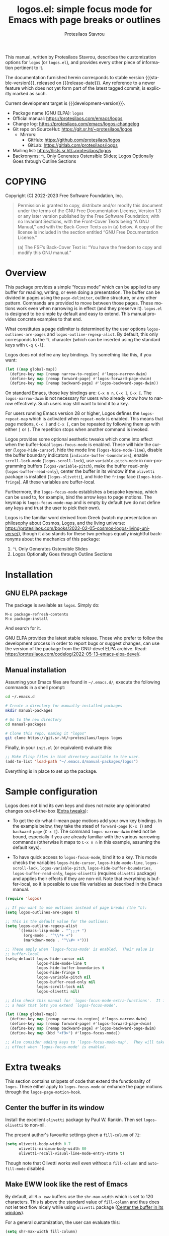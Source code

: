 #+title: logos.el: simple focus mode for Emacs with page breaks or outlines
#+author: Protesilaos Stavrou
#+email: info@protesilaos.com
#+language: en
#+options: ':t toc:nil author:t email:t num:t
#+startup: content

#+macro: stable-version 1.0.0
#+macro: release-date 2022-10-19
#+macro: development-version 1.1.0-dev
#+macro: file @@texinfo:@file{@@$1@@texinfo:}@@
#+macro: space @@texinfo:@: @@
#+macro: kbd @@texinfo:@kbd{@@$1@@texinfo:}@@

#+export_file_name: logos.texi

#+texinfo_filename: logos.info
#+texinfo_dir_category: Emacs misc features
#+texinfo_dir_title: Logos: (logos)
#+texinfo_dir_desc: Simple focus mode with page breaks or outlines
#+texinfo_header: @set MAINTAINERSITE @uref{https://protesilaos.com,maintainer webpage}
#+texinfo_header: @set MAINTAINER Protesilaos Stavrou
#+texinfo_header: @set MAINTAINEREMAIL @email{info@protesilaos.com}
#+texinfo_header: @set MAINTAINERCONTACT @uref{mailto:info@protesilaos.com,contact the maintainer}

#+texinfo: @insertcopying

This manual, written by Protesilaos Stavrou, describes the customization
options for =logos= (or =logos.el=), and provides every other piece of
information pertinent to it.

The documentation furnished herein corresponds to stable version
{{{stable-version}}}, released on {{{release-date}}}.  Any reference to
a newer feature which does not yet form part of the latest tagged
commit, is explicitly marked as such.

Current development target is {{{development-version}}}.

+ Package name (GNU ELPA): =logos=
+ Official manual: <https://protesilaos.com/emacs/logos>
+ Change log: <https://protesilaos.com/emacs/logos-changelog>
+ Git repo on SourceHut: <https://git.sr.ht/~protesilaos/logos>
  - Mirrors:
    + GitHub: <https://github.com/protesilaos/logos>
    + GitLab: <https://gitlab.com/protesilaos/logos>
+ Mailing list: <https://lists.sr.ht/~protesilaos/logos>
+ Backronyms: =^L= Only Generates Ostensible Slides; Logos Optionally
  Goes through Outline Sections

#+toc: headlines 8 insert TOC here, with eight headline levels

* COPYING
:PROPERTIES:
:COPYING: t
:CUSTOM_ID: h:efc32d6b-9405-4f3c-9560-3229b3ce3866
:END:

Copyright (C) 2022-2023  Free Software Foundation, Inc.

#+begin_quote
Permission is granted to copy, distribute and/or modify this document
under the terms of the GNU Free Documentation License, Version 1.3 or
any later version published by the Free Software Foundation; with no
Invariant Sections, with the Front-Cover Texts being “A GNU Manual,” and
with the Back-Cover Texts as in (a) below.  A copy of the license is
included in the section entitled “GNU Free Documentation License.”

(a) The FSF’s Back-Cover Text is: “You have the freedom to copy and
modify this GNU manual.”
#+end_quote

* Overview
:PROPERTIES:
:CUSTOM_ID: h:77518cc5-a7f4-4c5e-9c0f-7cf0f43b6317
:END:

This package provides a simple "focus mode" which can be applied to any
buffer for reading, writing, or even doing a presentation.  The buffer
can be divided in pages using the ~page-delimiter~, outline structure,
or any other pattern.  Commands are provided to move between those
pages.  These motions work even when narrowing is in effect (and they
preserve it).  =logos.el= is designed to be simple by default and easy
to extend.  This manual provides concrete examples to that end.

#+vindex: logos-outlines-are-pages
#+vindex: logos-outline-regexp-alist
What constitutes a page delimiter is determined by the user options
~logos-outlines-are-pages~ and ~logos-outline-regexp-alist~.  By
default, this only corresponds to the =^L= character (which can be
inserted using the standard keys with =C-q C-l=).

#+findex: logos-forward-page-dwim
#+findex: logos-backward-page-dwim
#+findex: logos-narrow-dwim
Logos does not define any key bindings.  Try something like this, if you
want:

#+begin_src emacs-lisp
(let ((map global-map))
  (define-key map [remap narrow-to-region] #'logos-narrow-dwim)
  (define-key map [remap forward-page] #'logos-forward-page-dwim)
  (define-key map [remap backward-page] #'logos-backward-page-dwim))
#+end_src

On standard Emacs, those key bindings are: =C-x n n=, =C-x ]=, =C-x [=.
The ~logos-narrow-dwim~ is not necessary for users who already know how
to narrow effectively.  Such users may still want to bind it to a key.

#+vindex: logos-repeat-map
For users running Emacs version 28 or higher, Logos defines the
~logos-repeat-map~ which is activated when ~repeat-mode~ is enabled.
This means that page motions, =C-x ]= and =C-x [=, can be repeated by
following them up with either =]= or =[=.  The repetition stops when
another command is invoked.

#+findex: logos-focus-mode
#+vindex: logos-hide-cursor
#+vindex: logos-hide-mode-line
#+vindex: logos-scroll-lock
#+vindex: logos-variable-pitch
#+vindex: logos-hide-buffer-boundaries
#+vindex: logos-buffer-read-only
#+vindex: logos-olivetti
#+vindex: logos-hide-fringe
Logos provides some optional aesthetic tweaks which come into effect
when the buffer-local ~logos-focus-mode~ is enabled.  These will hide
the cursor (~logos-hide-cursor~), hide the mode line
(~logos-hide-mode-line~), disable the buffer boundary indicators
(~indicate-buffer-boundaries~), enable ~scroll-lock-mode~
(~logos-scroll-lock~), use ~variable-pitch-mode~ in non-programming
buffers (~logos-variable-pitch~), make the buffer read-only
(~logos-buffer-read-only~), center the buffer in its window if the
=olivetti= package is installed (~logos-olivetti~), and hide the
~fringe~ face (~logos-hide-fringe~).  All these variables are
buffer-local.

#+vindex: logos-focus-mode-map
Furthermore, the ~logos-focus-mode~ establishes a bespoke keymap, which
can be used to, for example, bind the arrow keys to page motions.  The
keymap is ~logos-focus-mode-map~ and is empty by default (we do not
define any keys and trust the user to pick their own).

Logos is the familiar word derived from Greek (watch my presentation on
philosophy about Cosmos, Logos, and the living universe:
<https://protesilaos.com/books/2022-02-05-cosmos-logos-living-universe/>),
though it also stands for these two perhaps equally insightful
backronyms about the mechanics of this package:

1. =^L= Only Generates Ostensible Slides
2. Logos Optionally Goes through Outline Sections

* Installation
:PROPERTIES:
:CUSTOM_ID: h:b0e78fe5-4e74-4959-be6f-10f7b631d5a0
:END:
#+cindex: Installation instructions

** GNU ELPA package
:PROPERTIES:
:CUSTOM_ID: h:35926213-4825-4933-932c-5183628d25ac
:END:

The package is available as =logos=.  Simply do:

: M-x package-refresh-contents
: M-x package-install

And search for it.

GNU ELPA provides the latest stable release.  Those who prefer to follow
the development process in order to report bugs or suggest changes, can
use the version of the package from the GNU-devel ELPA archive.  Read:
https://protesilaos.com/codelog/2022-05-13-emacs-elpa-devel/.

** Manual installation
:PROPERTIES:
:CUSTOM_ID: h:d9184e23-5a20-4efa-a8c4-1dfdd1e23dbe
:END:

Assuming your Emacs files are found in =~/.emacs.d/=, execute the
following commands in a shell prompt:

#+begin_src sh
cd ~/.emacs.d

# Create a directory for manually-installed packages
mkdir manual-packages

# Go to the new directory
cd manual-packages

# Clone this repo, naming it "logos"
git clone https://git.sr.ht/~protesilaos/logos logos
#+end_src

Finally, in your =init.el= (or equivalent) evaluate this:

#+begin_src emacs-lisp
;; Make Elisp files in that directory available to the user.
(add-to-list 'load-path "~/.emacs.d/manual-packages/logos")
#+end_src

Everything is in place to set up the package.

* Sample configuration
:PROPERTIES:
:CUSTOM_ID: h:6ed7f2fd-faad-48c9-bdd2-7e909639128d
:END:
#+cindex: Package configuration

Logos does not bind its own keys and does not make any opinionated
changes out-of-the-box ([[#h:2bb57369-352a-43bf-afe3-0bed2fcc7359][Extra tweaks]]):

+ To get the do-what-I-mean page motions add your own key bindings.  In
  the example below, they take the stead of ~forward-page~ (=C-x ]=) and
  ~backward-page~ (=C-x [=).  The command ~logos-narrow-dwim~ need not
  be bound, especially if you are already familiar with the various
  narrowing commands (otherwise it maps to =C-x n n= in this example,
  assuming the default keys).

+ To have quick access to ~logos-focus-mode~, bind it to a key.  This
  mode checks the variables ~logos-hide-cursor~, ~logos-hide-mode-line~,
  ~logos-scroll-lock~, ~logos-variable-pitch~,
  ~logos-hide-buffer-boundaries~, ~logos-buffer-read-only~,
  ~logos-olivetti~ (requires =olivetti= package) and applies their
  effects if they are non-nil.  Note that everything is buffer-local, so
  it is possible to use file variables as described in the Emacs manual.

#+begin_src emacs-lisp
(require 'logos)

;; If you want to use outlines instead of page breaks (the ^L):
(setq logos-outlines-are-pages t)

;; This is the default value for the outlines:
(setq logos-outline-regexp-alist
      `((emacs-lisp-mode . "^;;;+ ")
        (org-mode . "^\\*+ +")
        (markdown-mode . "^\\#+ +")))

;; These apply when `logos-focus-mode' is enabled.  Their value is
;; buffer-local.
(setq-default logos-hide-cursor nil
              logos-hide-mode-line t
              logos-hide-buffer-boundaries t
              logos-hide-fringe t
              logos-variable-pitch nil
              logos-buffer-read-only nil
              logos-scroll-lock nil
              logos-olivetti nil)

;; Also check this manual for `logos-focus-mode-extra-functions'.  It is
;; a hook that lets you extend `logos-focus-mode'.

(let ((map global-map))
  (define-key map [remap narrow-to-region] #'logos-narrow-dwim)
  (define-key map [remap forward-page] #'logos-forward-page-dwim)
  (define-key map [remap backward-page] #'logos-backward-page-dwim)
  (define-key map (kbd "<f9>") #'logos-focus-mode))

;; Also consider adding keys to `logos-focus-mode-map'.  They will take
;; effect when `logos-focus-mode' is enabled.
#+end_src

* Extra tweaks
:PROPERTIES:
:CUSTOM_ID: h:2bb57369-352a-43bf-afe3-0bed2fcc7359
:END:
#+cindex: User-level configurations and glue code

This section contains snippets of code that extend the functionality of
=logos=.  These either apply to ~logos-focus-mode~ or enhance the page
motions through the ~logos-page-motion-hook~.

** Center the buffer in its window
:PROPERTIES:
:CUSTOM_ID: h:8864fb36-53d6-40a2-8e0a-2c609e06d70f
:END:
#+cindex: Automatically toggle olivetti-mode

Install the excellent =olivetti= package by Paul W. Rankin.  Then set
~logos-olivetti~ to non-nil.

The present author's favourite settings given a ~fill-column~ of =72=:

#+begin_src emacs-lisp
(setq olivetti-body-width 0.7
      olivetti-minimum-body-width 80
      olivetti-recall-visual-line-mode-entry-state t)
#+end_src

Though note that Olivetti works well even without a ~fill-column~ and
~auto-fill-mode~ disabled.

** Make EWW look like the rest of Emacs
:PROPERTIES:
:CUSTOM_ID: h:2b598775-8a3d-4728-a7ce-edc05d90fdb9
:END:

By default, all =M-x eww= buffers use the ~shr-max-width~ which is set
to 120 characters.  This is above the standard value of ~fill-column~
and thus does not let text flow nicely while using =olivetti= package
([[#h:8864fb36-53d6-40a2-8e0a-2c609e06d70f][Center the buffer in its window]]).

For a general customization, the user can evaluate this:

#+begin_src emacs-lisp
(setq shr-max-width fill-column)
#+end_src

EWW buffers also default to ~variable-pitch~ typography by default (as
opposed to whatever the font family of the ~default~ face is).  This too
can be made consistent with the rest of Emacs:

#+begin_src emacs-lisp
(setq shr-use-fonts nil)
#+end_src

[ For font-related customizations check the =fontaine= package on GNU
  ELPA (by Protesilaos). ]

Note that all variables with the =shr-= prefix are about the built-in
Simple HTML Renderer, so they will affect any other package that relies
on them beside EWW (in principle, the aforementioned should not pose any
problem).

** Automatically reveal Org or Outline subtree
:PROPERTIES:
:CUSTOM_ID: h:e18f828f-f9a8-4821-b73b-46793be57abb
:END:
#+cindex: Always show the Org or Outline subtree

The Logos page motions normally jump between positions.  Though Org and
Outline require that Logos also reveals the headings' contents.  This is
necessary to avoid invisible motions inside a folded heading that
contains subheadings.  The unfolding only applies to the current entry.
This is the relevant snippet from =logos.el=:

#+begin_src emacs-lisp
(defun logos--reveal-entry ()
  "Reveal Org or Outline entry."
  (cond
   ((and (eq major-mode 'org-mode)
         (org-at-heading-p))
    (org-show-entry))
   ((or (eq major-mode 'outline-mode)
        (bound-and-true-p outline-minor-mode))
    (outline-show-entry))))

(add-hook 'logos-page-motion-hook #'logos--reveal-entry)
#+end_src

Users may prefer to reveal the entire subtree instead of the current
entry: the heading at point and all of its subheadings.  In this case,
one may override the definition of ~logos--reveal-entry~:

#+begin_src emacs-lisp
;; glue code to expand an Org/Outline heading
(defun logos--reveal-entry ()
  "Reveal Org or Outline entry."
  (cond
   ((and (eq major-mode 'org-mode)
         (org-at-heading-p))
    (org-show-subtree))
   ((or (eq major-mode 'outline-mode)
        (bound-and-true-p outline-minor-mode))
    (outline-show-subtree))))
#+end_src

** Recenter at the top upon page motion
:PROPERTIES:
:CUSTOM_ID: h:bba965c6-7451-4c76-84d6-7e03c99ed546
:END:
#+cindex: Reposition the point at the top of the page

Page motions normally reposition the point at the centre of the window
if necessary (this is standard Emacs behaviour).  To always change the
placement invoke the ~recenter~ function with a numeric argument.

#+begin_src emacs-lisp
;; place point at the top when changing pages
(defun my-logos--recenter-top ()
  "Use `recenter' to reposition the view at the top."
  (recenter 0))

(add-hook 'logos-page-motion-hook #'my-logos--recenter-top)
#+end_src

The =0= argument refers to the topmost line.  So =1= points to the line
below and so on.

If the recentering should not affect specific modes, tweak the function
accordingly:

#+begin_src emacs-lisp
(defvar my-logos-no-recenter-top-modes 
  '(emacs-lisp-mode lisp-interaction-mode))

(defun my-logos--recenter-top ()
  "Use `recenter' to reposition the view at the top."
  (unless (memq major-mode my-logos-no-recenter-top-modes)
    (recenter 0)))
#+end_src

Or simply exclude all programming modes:

#+begin_src emacs-lisp
(defun my-logos--recenter-top ()
  "Use `recenter' to reposition the view at the top."
  (unless (derived-mode-p 'prog-mode)
    (recenter 0)))
#+end_src

** Use outlines and page breaks
:PROPERTIES:
:CUSTOM_ID: h:3464ada8-c55d-4179-9d54-c2f87e284ac7
:END:
#+cindex: Outline headings and page delimiters together

By default, the page motions only move between the =^L= delimiters.
While the option ~logos-outlines-are-pages~ changes the behaviour to
move between outline headings instead.  What constitutes an "outline
heading" is determined by the ~logos-outline-regexp-alist~ with an
automatic fallback to either ~outline-regexp~ or ~page-delimiter~
(Logos handles this fallback condition internally).

Provided this:

#+begin_src emacs-lisp
(setq logos-outlines-are-pages t)
#+end_src

The default value of ~logos-outline-regexp-alist~ will affect
~org-mode~, ~emacs-lisp-mode~, and any of their derivatives
(e.g. ~lisp-interaction-mode~ (the standard scratch buffer) is based on
~emacs-lisp-mode~).  Its fallback value is whatever the major mode sets
as an outline, else the standard =^L=.

#+begin_src emacs-lisp
(setq logos-outline-regexp-alist
      `((emacs-lisp-mode . "^;;;+ ")
        (org-mode . "^\\*+ +")))
#+end_src

It is possible to tweak those regular expressions to target both the
outline and the page delimiters:

#+begin_src emacs-lisp
(setq logos-outline-regexp-alist
      `((emacs-lisp-mode . ,(format "\\(^;;;+ \\|%s\\)" (default-value 'page-delimiter)))
        (org-mode . ,(format "\\(^\\*+ +\\|%s\\)" (default-value 'page-delimiter)))))
#+end_src

The form =,(format "\\(^;;;+ \\|%s\\)" logos--page-delimiter)= expands
to ="\\(^;;;+ \\|^\\)"=.

For Org it may be better to either not target the =^L= or to also target
the horizontal rule (five hyphens on a line, else the =^-\\{5\\}$=
pattern).  Putting it all together:

#+begin_src emacs-lisp
(setq logos-outline-regexp-alist
      `((emacs-lisp-mode . ,(format "\\(^;;;+ \\|%s\\)" logos--page-delimiter))
        (org-mode . ,(format "\\(^\\*+ +\\|^-\\{5\\}$\\|%s\\)" logos--page-delimiter))))
#+end_src

Another Org-specific tweak is to use heading levels up to a specific
number.  The idea would be that anything below that number is not
significant.  For example, =^\\* += only applies to top-level headings,
while =^\\*\\{1,3\\} += covers heading levels 1 through 3.  Accounting
for the aforementiond horizontal rule and generic page delimiter, the
end result can look like this:

#+begin_src emacs-lisp
(setq logos-outline-regexp-alist
      `((emacs-lisp-mode . ,(format "\\(^;;;+ \\|%s\\)" logos--page-delimiter))
        (org-mode . ,(format "\\(^\\*\\{1,3\\} +\\|^-\\{5\\}$\\|%s\\)" logos--page-delimiter))))
#+end_src

** Leverage logos-focus-mode-extra-functions
:PROPERTIES:
:CUSTOM_ID: h:a2540f2f-1159-4e5c-a486-e1f2cb63fee8
:END:
#+cindex: User-level extensions to logos-focus-mode

#+vindex: logos-focus-mode-extra-functions
The ~logos-focus-mode-extra-functions~ is a normal hook that runs when
~logos-focus-mode~ is enabled.  Each function is run without an argument
and looks like those in =logos.el=.  An example that sets a variable is
~logos--buffer-read-only~; one that sets a mode is ~logos--scroll-lock~;
another that sets the mode of an external package is ~logos--olivetti~;
while ~logos--hide-fringe~ provides yet another useful sample.

If a function cannot be like the aforementioned though still needs to
set its state both when ~logos-focus-mode~ is enabled and disabled, then
use the ~logos-focus-mode-hook~ instead.

*** Conditionally toggle org-indent-mode
:PROPERTIES:
:CUSTOM_ID: h:ef719925-8d0b-479a-a87e-32b727578bfc
:END:

Here is a snippet that relies on ~logos-focus-mode-extra-functions~ to
extend the functionality of ~logos-focus-mode~ at the user level
([[#h:a2540f2f-1159-4e5c-a486-e1f2cb63fee8][Leverage logos-focus-mode-extra-functions]]).

#+begin_src emacs-lisp
(defvar my-logos-org-indent nil
  "When t, disable `org-indent-mode' during `logos-focus-mode'.")

(defun my-logos-org-indent ()
  "Set `my-logos-org-indent' in `logos-focus-mode'."
  (when my-logos-org-indent
    ;; Disable `org-indent-mode' when `logos-focus-mode' is enabled and
    ;; restore it when `logos-focus-mode' is disabled.  The
    ;; `logos--mode' function takes care of the technicalities.
    (logos--mode 'org-indent-mode -1)))

(add-hook 'logos-focus-mode-extra-functions #'my-logos-org-indent)
#+end_src

The ~my-logos-org-indent~ variable lets the user opt in and out of this
feature, by setting it to t or nil, respectively.  If such a toggle is
not needed, the following will suffice:

#+begin_src emacs-lisp
(defun my-logos-org-indent ()
  "Set `my-logos-org-indent' in `logos-focus-mode'."
  ;; Disable `org-indent-mode' when `logos-focus-mode' is enabled and
  ;; restore it when `logos-focus-mode' is disabled.  The
  ;; `logos--mode' function takes care of the technicalities.
  (logos--mode 'org-indent-mode -1))

(add-hook 'logos-focus-mode-extra-functions #'my-logos-org-indent)
#+end_src

*** Disable menu-bar and tool-bar
:PROPERTIES:
:CUSTOM_ID: h:8914f8fc-e6e9-440e-b037-f934e08ee1ae
:END:

Continuing with the examples in this section of the manual, this is how
to disable the ~menu-bar-mode~ and ~tool-bar-mode~ when activating the
~logos-focus-mode~.

#+begin_src emacs-lisp
;; Assuming the `menu-bar-mode' is enabled by default...
(defun my-logos-hide-menu-bar ()
  (logos--mode 'menu-bar-mode -1))

(add-hook 'logos-focus-mode-extra-functions #'my-logos-hide-menu-bar)

;; Assuming the `tool-bar-mode' is enabled by default...
(defun my-logos-hide-tool-bar ()
  (logos--mode 'tool-bar-mode -1))

(add-hook 'logos-focus-mode-extra-functions #'my-logos-hide-tool-bar)
#+end_src

If those modes are already disabled, the following have no effect.
Otherwise they toggle the bars off while ~logos-focus-mode~ is enabled
and then restore them back on when ~logos-focus-mode~ is disabled.

** Update fringe color on theme switch
:PROPERTIES:
:CUSTOM_ID: h:6a254fa0-5706-4032-8a8b-233ffb1f0e6b
:END:

The user option ~logos-hide-fringe~ does not actually remove the fringe,
as that would change the user's preference for ~fringe-mode~.  Instead,
it remaps its background color to be the same as that of the ~default~
face.  For example, if the main background is white while the fringe is
gray, the fringe will become white as well.

#+findex: logos-update-fringe-in-buffers
The problem with this approach is that the color is not automatically
updated upon switching to a new theme, such as by toggling between one
with a light background to another with a dark one.  The solution is to
assign the ~logos-update-fringe-in-buffers~ function to a hook that is
triggered by the theme-loading operation.

Some themes provide such a hook.  For example, the =modus-themes=
package has the ~modus-themes-after-load-theme-hook~ (the themes
=modus-operandi= and =modus-vivendi= are built into Emacs version 28 or
higher).

#+begin_src emacs-lisp
(add-hook 'modus-themes-after-load-theme-hook #'logos-update-fringe-in-buffers)
#+end_src

A user-defined, theme-agnostic setup for such a hook can be configured
thus:

     #+begin_src emacs-lisp
(defvar after-enable-theme-hook nil
  "Normal hook run after enabling a theme.")

(defun run-after-enable-theme-hook (&rest _args)
  "Run `after-enable-theme-hook'."
  (run-hooks 'after-enable-theme-hook))

(advice-add 'enable-theme :after #'run-after-enable-theme-hook)
     #+end_src

Then use it like this:

#+begin_src emacs-lisp
(add-hook 'after-enable-theme-hook #'logos-update-fringe-in-buffers)
#+end_src

* Acknowledgements
:PROPERTIES:
:CUSTOM_ID: h:300c12cb-853e-4e06-9627-e1d6fd3a3a38
:END:
#+cindex: Contributors

Logos is meant to be a collective effort.  Every bit of help matters.

+ Author/maintainer :: Protesilaos Stavrou.

+ Contributions to code or the manual :: Daniel Mendler, Lucy McPhail,
  Omar Antolín Camarena, Philip Kaludercic, Remco van 't Veer, and user
  Ypot.

+ Ideas and/or user feedback :: Daniel Mendler, Marcel Ventosa,
  Xiaoduan, Ypot.

* GNU Free Documentation License
:PROPERTIES:
:APPENDIX: t
:CUSTOM_ID: h:2d84e73e-c143-43b5-b388-a6765da974ea
:END:

#+texinfo: @include doclicense.texi

#+begin_export html
<pre>

                GNU Free Documentation License
                 Version 1.3, 3 November 2008


 Copyright (C) 2000, 2001, 2002, 2007, 2008 Free Software Foundation, Inc.
     <https://fsf.org/>
 Everyone is permitted to copy and distribute verbatim copies
 of this license document, but changing it is not allowed.

0. PREAMBLE

The purpose of this License is to make a manual, textbook, or other
functional and useful document "free" in the sense of freedom: to
assure everyone the effective freedom to copy and redistribute it,
with or without modifying it, either commercially or noncommercially.
Secondarily, this License preserves for the author and publisher a way
to get credit for their work, while not being considered responsible
for modifications made by others.

This License is a kind of "copyleft", which means that derivative
works of the document must themselves be free in the same sense.  It
complements the GNU General Public License, which is a copyleft
license designed for free software.

We have designed this License in order to use it for manuals for free
software, because free software needs free documentation: a free
program should come with manuals providing the same freedoms that the
software does.  But this License is not limited to software manuals;
it can be used for any textual work, regardless of subject matter or
whether it is published as a printed book.  We recommend this License
principally for works whose purpose is instruction or reference.


1. APPLICABILITY AND DEFINITIONS

This License applies to any manual or other work, in any medium, that
contains a notice placed by the copyright holder saying it can be
distributed under the terms of this License.  Such a notice grants a
world-wide, royalty-free license, unlimited in duration, to use that
work under the conditions stated herein.  The "Document", below,
refers to any such manual or work.  Any member of the public is a
licensee, and is addressed as "you".  You accept the license if you
copy, modify or distribute the work in a way requiring permission
under copyright law.

A "Modified Version" of the Document means any work containing the
Document or a portion of it, either copied verbatim, or with
modifications and/or translated into another language.

A "Secondary Section" is a named appendix or a front-matter section of
the Document that deals exclusively with the relationship of the
publishers or authors of the Document to the Document's overall
subject (or to related matters) and contains nothing that could fall
directly within that overall subject.  (Thus, if the Document is in
part a textbook of mathematics, a Secondary Section may not explain
any mathematics.)  The relationship could be a matter of historical
connection with the subject or with related matters, or of legal,
commercial, philosophical, ethical or political position regarding
them.

The "Invariant Sections" are certain Secondary Sections whose titles
are designated, as being those of Invariant Sections, in the notice
that says that the Document is released under this License.  If a
section does not fit the above definition of Secondary then it is not
allowed to be designated as Invariant.  The Document may contain zero
Invariant Sections.  If the Document does not identify any Invariant
Sections then there are none.

The "Cover Texts" are certain short passages of text that are listed,
as Front-Cover Texts or Back-Cover Texts, in the notice that says that
the Document is released under this License.  A Front-Cover Text may
be at most 5 words, and a Back-Cover Text may be at most 25 words.

A "Transparent" copy of the Document means a machine-readable copy,
represented in a format whose specification is available to the
general public, that is suitable for revising the document
straightforwardly with generic text editors or (for images composed of
pixels) generic paint programs or (for drawings) some widely available
drawing editor, and that is suitable for input to text formatters or
for automatic translation to a variety of formats suitable for input
to text formatters.  A copy made in an otherwise Transparent file
format whose markup, or absence of markup, has been arranged to thwart
or discourage subsequent modification by readers is not Transparent.
An image format is not Transparent if used for any substantial amount
of text.  A copy that is not "Transparent" is called "Opaque".

Examples of suitable formats for Transparent copies include plain
ASCII without markup, Texinfo input format, LaTeX input format, SGML
or XML using a publicly available DTD, and standard-conforming simple
HTML, PostScript or PDF designed for human modification.  Examples of
transparent image formats include PNG, XCF and JPG.  Opaque formats
include proprietary formats that can be read and edited only by
proprietary word processors, SGML or XML for which the DTD and/or
processing tools are not generally available, and the
machine-generated HTML, PostScript or PDF produced by some word
processors for output purposes only.

The "Title Page" means, for a printed book, the title page itself,
plus such following pages as are needed to hold, legibly, the material
this License requires to appear in the title page.  For works in
formats which do not have any title page as such, "Title Page" means
the text near the most prominent appearance of the work's title,
preceding the beginning of the body of the text.

The "publisher" means any person or entity that distributes copies of
the Document to the public.

A section "Entitled XYZ" means a named subunit of the Document whose
title either is precisely XYZ or contains XYZ in parentheses following
text that translates XYZ in another language.  (Here XYZ stands for a
specific section name mentioned below, such as "Acknowledgements",
"Dedications", "Endorsements", or "History".)  To "Preserve the Title"
of such a section when you modify the Document means that it remains a
section "Entitled XYZ" according to this definition.

The Document may include Warranty Disclaimers next to the notice which
states that this License applies to the Document.  These Warranty
Disclaimers are considered to be included by reference in this
License, but only as regards disclaiming warranties: any other
implication that these Warranty Disclaimers may have is void and has
no effect on the meaning of this License.

2. VERBATIM COPYING

You may copy and distribute the Document in any medium, either
commercially or noncommercially, provided that this License, the
copyright notices, and the license notice saying this License applies
to the Document are reproduced in all copies, and that you add no
other conditions whatsoever to those of this License.  You may not use
technical measures to obstruct or control the reading or further
copying of the copies you make or distribute.  However, you may accept
compensation in exchange for copies.  If you distribute a large enough
number of copies you must also follow the conditions in section 3.

You may also lend copies, under the same conditions stated above, and
you may publicly display copies.


3. COPYING IN QUANTITY

If you publish printed copies (or copies in media that commonly have
printed covers) of the Document, numbering more than 100, and the
Document's license notice requires Cover Texts, you must enclose the
copies in covers that carry, clearly and legibly, all these Cover
Texts: Front-Cover Texts on the front cover, and Back-Cover Texts on
the back cover.  Both covers must also clearly and legibly identify
you as the publisher of these copies.  The front cover must present
the full title with all words of the title equally prominent and
visible.  You may add other material on the covers in addition.
Copying with changes limited to the covers, as long as they preserve
the title of the Document and satisfy these conditions, can be treated
as verbatim copying in other respects.

If the required texts for either cover are too voluminous to fit
legibly, you should put the first ones listed (as many as fit
reasonably) on the actual cover, and continue the rest onto adjacent
pages.

If you publish or distribute Opaque copies of the Document numbering
more than 100, you must either include a machine-readable Transparent
copy along with each Opaque copy, or state in or with each Opaque copy
a computer-network location from which the general network-using
public has access to download using public-standard network protocols
a complete Transparent copy of the Document, free of added material.
If you use the latter option, you must take reasonably prudent steps,
when you begin distribution of Opaque copies in quantity, to ensure
that this Transparent copy will remain thus accessible at the stated
location until at least one year after the last time you distribute an
Opaque copy (directly or through your agents or retailers) of that
edition to the public.

It is requested, but not required, that you contact the authors of the
Document well before redistributing any large number of copies, to
give them a chance to provide you with an updated version of the
Document.


4. MODIFICATIONS

You may copy and distribute a Modified Version of the Document under
the conditions of sections 2 and 3 above, provided that you release
the Modified Version under precisely this License, with the Modified
Version filling the role of the Document, thus licensing distribution
and modification of the Modified Version to whoever possesses a copy
of it.  In addition, you must do these things in the Modified Version:

A. Use in the Title Page (and on the covers, if any) a title distinct
   from that of the Document, and from those of previous versions
   (which should, if there were any, be listed in the History section
   of the Document).  You may use the same title as a previous version
   if the original publisher of that version gives permission.
B. List on the Title Page, as authors, one or more persons or entities
   responsible for authorship of the modifications in the Modified
   Version, together with at least five of the principal authors of the
   Document (all of its principal authors, if it has fewer than five),
   unless they release you from this requirement.
C. State on the Title page the name of the publisher of the
   Modified Version, as the publisher.
D. Preserve all the copyright notices of the Document.
E. Add an appropriate copyright notice for your modifications
   adjacent to the other copyright notices.
F. Include, immediately after the copyright notices, a license notice
   giving the public permission to use the Modified Version under the
   terms of this License, in the form shown in the Addendum below.
G. Preserve in that license notice the full lists of Invariant Sections
   and required Cover Texts given in the Document's license notice.
H. Include an unaltered copy of this License.
I. Preserve the section Entitled "History", Preserve its Title, and add
   to it an item stating at least the title, year, new authors, and
   publisher of the Modified Version as given on the Title Page.  If
   there is no section Entitled "History" in the Document, create one
   stating the title, year, authors, and publisher of the Document as
   given on its Title Page, then add an item describing the Modified
   Version as stated in the previous sentence.
J. Preserve the network location, if any, given in the Document for
   public access to a Transparent copy of the Document, and likewise
   the network locations given in the Document for previous versions
   it was based on.  These may be placed in the "History" section.
   You may omit a network location for a work that was published at
   least four years before the Document itself, or if the original
   publisher of the version it refers to gives permission.
K. For any section Entitled "Acknowledgements" or "Dedications",
   Preserve the Title of the section, and preserve in the section all
   the substance and tone of each of the contributor acknowledgements
   and/or dedications given therein.
L. Preserve all the Invariant Sections of the Document,
   unaltered in their text and in their titles.  Section numbers
   or the equivalent are not considered part of the section titles.
M. Delete any section Entitled "Endorsements".  Such a section
   may not be included in the Modified Version.
N. Do not retitle any existing section to be Entitled "Endorsements"
   or to conflict in title with any Invariant Section.
O. Preserve any Warranty Disclaimers.

If the Modified Version includes new front-matter sections or
appendices that qualify as Secondary Sections and contain no material
copied from the Document, you may at your option designate some or all
of these sections as invariant.  To do this, add their titles to the
list of Invariant Sections in the Modified Version's license notice.
These titles must be distinct from any other section titles.

You may add a section Entitled "Endorsements", provided it contains
nothing but endorsements of your Modified Version by various
parties--for example, statements of peer review or that the text has
been approved by an organization as the authoritative definition of a
standard.

You may add a passage of up to five words as a Front-Cover Text, and a
passage of up to 25 words as a Back-Cover Text, to the end of the list
of Cover Texts in the Modified Version.  Only one passage of
Front-Cover Text and one of Back-Cover Text may be added by (or
through arrangements made by) any one entity.  If the Document already
includes a cover text for the same cover, previously added by you or
by arrangement made by the same entity you are acting on behalf of,
you may not add another; but you may replace the old one, on explicit
permission from the previous publisher that added the old one.

The author(s) and publisher(s) of the Document do not by this License
give permission to use their names for publicity for or to assert or
imply endorsement of any Modified Version.


5. COMBINING DOCUMENTS

You may combine the Document with other documents released under this
License, under the terms defined in section 4 above for modified
versions, provided that you include in the combination all of the
Invariant Sections of all of the original documents, unmodified, and
list them all as Invariant Sections of your combined work in its
license notice, and that you preserve all their Warranty Disclaimers.

The combined work need only contain one copy of this License, and
multiple identical Invariant Sections may be replaced with a single
copy.  If there are multiple Invariant Sections with the same name but
different contents, make the title of each such section unique by
adding at the end of it, in parentheses, the name of the original
author or publisher of that section if known, or else a unique number.
Make the same adjustment to the section titles in the list of
Invariant Sections in the license notice of the combined work.

In the combination, you must combine any sections Entitled "History"
in the various original documents, forming one section Entitled
"History"; likewise combine any sections Entitled "Acknowledgements",
and any sections Entitled "Dedications".  You must delete all sections
Entitled "Endorsements".


6. COLLECTIONS OF DOCUMENTS

You may make a collection consisting of the Document and other
documents released under this License, and replace the individual
copies of this License in the various documents with a single copy
that is included in the collection, provided that you follow the rules
of this License for verbatim copying of each of the documents in all
other respects.

You may extract a single document from such a collection, and
distribute it individually under this License, provided you insert a
copy of this License into the extracted document, and follow this
License in all other respects regarding verbatim copying of that
document.


7. AGGREGATION WITH INDEPENDENT WORKS

A compilation of the Document or its derivatives with other separate
and independent documents or works, in or on a volume of a storage or
distribution medium, is called an "aggregate" if the copyright
resulting from the compilation is not used to limit the legal rights
of the compilation's users beyond what the individual works permit.
When the Document is included in an aggregate, this License does not
apply to the other works in the aggregate which are not themselves
derivative works of the Document.

If the Cover Text requirement of section 3 is applicable to these
copies of the Document, then if the Document is less than one half of
the entire aggregate, the Document's Cover Texts may be placed on
covers that bracket the Document within the aggregate, or the
electronic equivalent of covers if the Document is in electronic form.
Otherwise they must appear on printed covers that bracket the whole
aggregate.


8. TRANSLATION

Translation is considered a kind of modification, so you may
distribute translations of the Document under the terms of section 4.
Replacing Invariant Sections with translations requires special
permission from their copyright holders, but you may include
translations of some or all Invariant Sections in addition to the
original versions of these Invariant Sections.  You may include a
translation of this License, and all the license notices in the
Document, and any Warranty Disclaimers, provided that you also include
the original English version of this License and the original versions
of those notices and disclaimers.  In case of a disagreement between
the translation and the original version of this License or a notice
or disclaimer, the original version will prevail.

If a section in the Document is Entitled "Acknowledgements",
"Dedications", or "History", the requirement (section 4) to Preserve
its Title (section 1) will typically require changing the actual
title.


9. TERMINATION

You may not copy, modify, sublicense, or distribute the Document
except as expressly provided under this License.  Any attempt
otherwise to copy, modify, sublicense, or distribute it is void, and
will automatically terminate your rights under this License.

However, if you cease all violation of this License, then your license
from a particular copyright holder is reinstated (a) provisionally,
unless and until the copyright holder explicitly and finally
terminates your license, and (b) permanently, if the copyright holder
fails to notify you of the violation by some reasonable means prior to
60 days after the cessation.

Moreover, your license from a particular copyright holder is
reinstated permanently if the copyright holder notifies you of the
violation by some reasonable means, this is the first time you have
received notice of violation of this License (for any work) from that
copyright holder, and you cure the violation prior to 30 days after
your receipt of the notice.

Termination of your rights under this section does not terminate the
licenses of parties who have received copies or rights from you under
this License.  If your rights have been terminated and not permanently
reinstated, receipt of a copy of some or all of the same material does
not give you any rights to use it.


10. FUTURE REVISIONS OF THIS LICENSE

The Free Software Foundation may publish new, revised versions of the
GNU Free Documentation License from time to time.  Such new versions
will be similar in spirit to the present version, but may differ in
detail to address new problems or concerns.  See
https://www.gnu.org/licenses/.

Each version of the License is given a distinguishing version number.
If the Document specifies that a particular numbered version of this
License "or any later version" applies to it, you have the option of
following the terms and conditions either of that specified version or
of any later version that has been published (not as a draft) by the
Free Software Foundation.  If the Document does not specify a version
number of this License, you may choose any version ever published (not
as a draft) by the Free Software Foundation.  If the Document
specifies that a proxy can decide which future versions of this
License can be used, that proxy's public statement of acceptance of a
version permanently authorizes you to choose that version for the
Document.

11. RELICENSING

"Massive Multiauthor Collaboration Site" (or "MMC Site") means any
World Wide Web server that publishes copyrightable works and also
provides prominent facilities for anybody to edit those works.  A
public wiki that anybody can edit is an example of such a server.  A
"Massive Multiauthor Collaboration" (or "MMC") contained in the site
means any set of copyrightable works thus published on the MMC site.

"CC-BY-SA" means the Creative Commons Attribution-Share Alike 3.0
license published by Creative Commons Corporation, a not-for-profit
corporation with a principal place of business in San Francisco,
California, as well as future copyleft versions of that license
published by that same organization.

"Incorporate" means to publish or republish a Document, in whole or in
part, as part of another Document.

An MMC is "eligible for relicensing" if it is licensed under this
License, and if all works that were first published under this License
somewhere other than this MMC, and subsequently incorporated in whole or
in part into the MMC, (1) had no cover texts or invariant sections, and
(2) were thus incorporated prior to November 1, 2008.

The operator of an MMC Site may republish an MMC contained in the site
under CC-BY-SA on the same site at any time before August 1, 2009,
provided the MMC is eligible for relicensing.


ADDENDUM: How to use this License for your documents

To use this License in a document you have written, include a copy of
the License in the document and put the following copyright and
license notices just after the title page:

    Copyright (c)  YEAR  YOUR NAME.
    Permission is granted to copy, distribute and/or modify this document
    under the terms of the GNU Free Documentation License, Version 1.3
    or any later version published by the Free Software Foundation;
    with no Invariant Sections, no Front-Cover Texts, and no Back-Cover Texts.
    A copy of the license is included in the section entitled "GNU
    Free Documentation License".

If you have Invariant Sections, Front-Cover Texts and Back-Cover Texts,
replace the "with...Texts." line with this:

    with the Invariant Sections being LIST THEIR TITLES, with the
    Front-Cover Texts being LIST, and with the Back-Cover Texts being LIST.

If you have Invariant Sections without Cover Texts, or some other
combination of the three, merge those two alternatives to suit the
situation.

If your document contains nontrivial examples of program code, we
recommend releasing these examples in parallel under your choice of
free software license, such as the GNU General Public License,
to permit their use in free software.
</pre>
#+end_export

#+html: <!--

* Indices
:PROPERTIES:
:CUSTOM_ID: h:0325b677-0b1b-426e-a5d5-ddc225fde6fa
:END:

** Function index
:PROPERTIES:
:INDEX: fn
:CUSTOM_ID: h:40430725-fd7f-47ac-9a29-913942e84a57
:END:

** Variable index
:PROPERTIES:
:INDEX: vr
:CUSTOM_ID: h:91f3c207-8149-4f9a-89cf-b8726e4e4415
:END:

** Concept index
:PROPERTIES:
:INDEX: cp
:CUSTOM_ID: h:2b11517a-b67f-494f-b111-1c6195e8a2fc
:END:

#+html: -->
